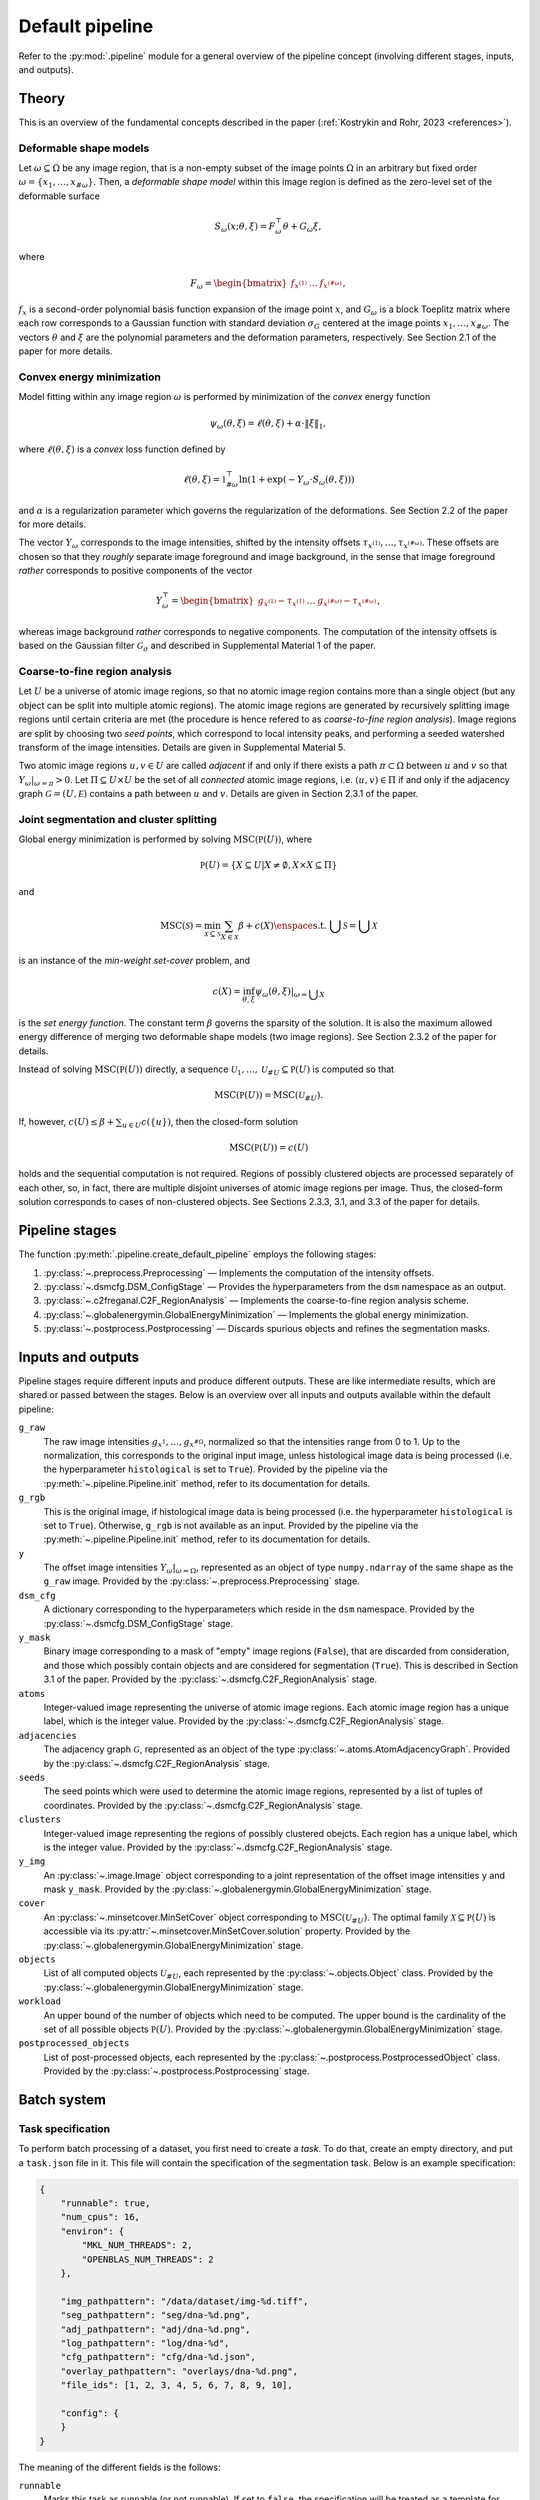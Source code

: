.. _pipeline:

Default pipeline
================

Refer to the :py:mod:`.pipeline` module for a general overview of the pipeline concept (involving different stages, inputs, and outputs).

.. _pipeline_theory:

Theory
------

This is an overview of the fundamental concepts described in the paper (:ref:`Kostrykin and Rohr, 2023 <references>`).

.. _pipeline_theory_dsm:

Deformable shape models
^^^^^^^^^^^^^^^^^^^^^^^

Let :math:`\omega \subseteq \Omega` be any image region, that is a non-empty subset of the image points :math:`\Omega` in an arbitrary but fixed order :math:`\omega = \left\{ x_1, \dots, x_{\#\omega} \right\}`. Then, a
*deformable shape model* within this image region is defined as the zero-level set of the deformable surface

.. math:: S_\omega(x; \theta, \xi) = F_\omega^\top \theta + G_\omega \xi,

where

.. math:: F_\omega = \begin{bmatrix} f_{x^{(1)}} & \dots & f_{x^{(\#\omega)}} \end{bmatrix},

:math:`f_x` is a second-order polynomial basis function expansion of the image point :math:`x`, and :math:`G_\omega` is a block Toeplitz matrix where each row corresponds to a Gaussian function with standard deviation :math:`\sigma_G` centered at the image points :math:`x_1, \dots, x_{\#\omega}`. The vectors :math:`\theta` and :math:`\xi` are the polynomial parameters and the deformation parameters, respectively. See Section 2.1 of the paper for more details.

.. _pipeline_theory_cvxprog:

Convex energy minimization
^^^^^^^^^^^^^^^^^^^^^^^^^^

Model fitting within any image region :math:`\omega` is performed by minimization of the *convex* energy function

.. math:: \psi_\omega(\theta, \xi) = \ell(\theta, \xi) + \alpha \cdot \|\xi\|_1,

where :math:`\ell(\theta, \xi)` is a *convex* loss function defined by

.. math:: \ell(\theta, \xi) = \mathbb 1^\top_{\#\omega} \ln(1 + \exp(-Y_\omega \cdot S_\omega(\theta, \xi)))

and :math:`\alpha` is a regularization parameter which governs the regularization of the deformations. See Section 2.2 of the paper for more details.

The vector :math:`Y_\omega` corresponds to the image intensities, shifted by the intensity offsets :math:`\tau_{x^{(1)}}, \dots, \tau_{x^{(\#\omega)}}`. These offsets are chosen so that they *roughly* separate image foreground and image background, in the sense that image foreground *rather* corresponds to positive components of the vector

.. math:: Y_\omega^\top = \begin{bmatrix} g_{x^{(1)}} - \tau_{x^{(1)}} & \dots & g_{x^{(\#\omega)}} - \tau_{x^{(\#\omega)}} \end{bmatrix},

whereas image background *rather* corresponds to negative components. The computation of the intensity offsets is based on the Gaussian filter :math:`\mathcal G_\sigma` and described in Supplemental Material 1 of the paper.

.. _pipeline_theory_c2freganal:

Coarse-to-fine region analysis
^^^^^^^^^^^^^^^^^^^^^^^^^^^^^^

Let :math:`U` be a universe of atomic image regions, so that no atomic image region contains more than a single object (but any object can be split into multiple atomic regions). The atomic image regions are generated by recursively splitting image regions until certain criteria are met (the procedure is hence refered to as *coarse-to-fine region analysis*). Image regions are split by choosing two *seed points*, which correspond to local intensity peaks, and performing a seeded watershed transform of the image intensities. Details are given in Supplemental Material 5.

Two atomic image regions :math:`u,v \in U` are called *adjacent* if and only if there exists a path :math:`\pi \subset \Omega` between :math:`u` and :math:`v` so that :math:`Y_\omega|_{\omega=\pi} > 0`. Let :math:`\Pi \subseteq U \times U` be the set of all *connected* atomic image regions, i.e. :math:`(u,v) \in \Pi` if and only if the adjacency graph :math:`\mathcal G = (U, \mathcal E)` contains a path between :math:`u` and :math:`v`. Details are given in Section 2.3.1 of the paper.

.. _pipeline_theory_jointsegandclustersplit:

Joint segmentation and cluster splitting
^^^^^^^^^^^^^^^^^^^^^^^^^^^^^^^^^^^^^^^^

Global energy minimization is performed by solving :math:`\operatorname{MSC}(\mathbb P(U))`, where

.. math:: \mathbb P(U) = \{ X \subseteq U | X \neq \emptyset, X \times X \subseteq \Pi \}

and

.. math:: \operatorname{MSC}(\mathscr S) = \min_{\mathscr X \subseteq \mathscr S} \sum_{X \in \mathscr X} \beta + c(X) \enspace\text{s.t. } \bigcup \mathscr S = \bigcup \mathscr X

is an instance of the *min-weight set-cover* problem, and

.. math:: c(X) = \inf_{\theta,\xi} \psi_\omega(\theta,\xi)|_{\omega = \bigcup X}

is the *set energy function*. The constant term :math:`\beta` governs the sparsity of the solution. It is also the maximum allowed energy difference of merging two deformable shape models (two image regions). See Section 2.3.2 of the paper for details.

Instead of solving :math:`\operatorname{MSC}(\mathbb P(U))` directly, a sequence :math:`\mathscr U_1, \dots, \mathscr U_{\# U} \subseteq \mathbb P(U)` is computed so that

.. math:: \operatorname{MSC}(\mathbb P(U)) = \operatorname{MSC}(\mathscr U_{\# U}).

If, however, :math:`c(U) \leq \beta + \sum_{u \in U} c(\{u\})`, then the closed-form solution

.. math:: \operatorname{MSC}(\mathbb P(U)) = c(U)

holds and the sequential computation is not required. Regions of possibly clustered objects are processed separately of each other, so, in fact, there are multiple disjoint universes of atomic image regions per image. Thus, the closed-form solution corresponds to cases of non-clustered objects. See Sections 2.3.3, 3.1, and 3.3 of the paper for details.

.. _pipeline_stages:

Pipeline stages
---------------

The function :py:meth:`.pipeline.create_default_pipeline` employs the following stages:

#. :py:class:`~.preprocess.Preprocessing` — Implements the computation of the intensity offsets.
#. :py:class:`~.dsmcfg.DSM_ConfigStage` — Provides the hyperparameters from the ``dsm`` namespace as an output.
#. :py:class:`~.c2freganal.C2F_RegionAnalysis` — Implements the coarse-to-fine region analysis scheme.
#. :py:class:`~.globalenergymin.GlobalEnergyMinimization` — Implements the global energy minimization.
#. :py:class:`~.postprocess.Postprocessing` — Discards spurious objects and refines the segmentation masks.

.. _pipeline_inputs_and_outputs:

Inputs and outputs
------------------

Pipeline stages require different inputs and produce different outputs. These are like intermediate results, which are shared or passed between the stages. Below is an overview over all inputs and outputs available within the default pipeline:

``g_raw``
    The raw image intensities :math:`g_{x^{1}}, \dots, g_{x^{\#\Omega}}`, normalized so that the intensities range from 0 to 1. Up to the normalization, this corresponds to the original input image, unless histological image data is being processed (i.e. the hyperparameter ``histological`` is set to ``True``). Provided by the pipeline via the :py:meth:`~.pipeline.Pipeline.init` method, refer to its documentation for details.

``g_rgb``
    This is the original image, if histological image data is being processed (i.e. the hyperparameter ``histological`` is set to ``True``). Otherwise, ``g_rgb`` is not available as an input. Provided by the pipeline via the :py:meth:`~.pipeline.Pipeline.init` method, refer to its documentation for details.

``y``
    The offset image intensities :math:`Y_\omega|_{\omega = \Omega}`, represented as an object of type ``numpy.ndarray`` of the same shape as the ``g_raw`` image. Provided by the :py:class:`~.preprocess.Preprocessing` stage.

``dsm_cfg``
    A dictionary corresponding to the hyperparameters which reside in the ``dsm`` namespace. Provided by the :py:class:`~.dsmcfg.DSM_ConfigStage` stage.

``y_mask``
    Binary image corresponding to a mask of "empty" image regions (``False``), that are discarded from consideration, and those which possibly contain objects and are considered for segmentation (``True``). This is described in Section 3.1 of the paper. Provided by the :py:class:`~.dsmcfg.C2F_RegionAnalysis` stage.

``atoms``
    Integer-valued image representing the universe of atomic image regions. Each atomic image region has a unique label, which is the integer value. Provided by the :py:class:`~.dsmcfg.C2F_RegionAnalysis` stage.

``adjacencies``
    The adjacency graph :math:`\mathcal G`, represented as an object of the type :py:class:`~.atoms.AtomAdjacencyGraph`. Provided by the :py:class:`~.dsmcfg.C2F_RegionAnalysis` stage.

``seeds``
    The seed points which were used to determine the atomic image regions, represented by a list of tuples of coordinates. Provided by the :py:class:`~.dsmcfg.C2F_RegionAnalysis` stage.

``clusters``
    Integer-valued image representing the regions of possibly clustered obejcts. Each region has a unique label, which is the integer value. Provided by the :py:class:`~.dsmcfg.C2F_RegionAnalysis` stage.

``y_img``
    An :py:class:`~.image.Image` object corresponding to a joint representation of the offset image intensities ``y`` and mask ``y_mask``. Provided by the :py:class:`~.globalenergymin.GlobalEnergyMinimization` stage.

``cover``
    An :py:class:`~.minsetcover.MinSetCover` object corresponding to :math:`\operatorname{MSC}(\mathscr U_{\# U})`. The optimal family :math:`\mathscr X \subseteq \mathbb P(U)` is accessible via its :py:attr:`~.minsetcover.MinSetCover.solution` property. Provided by the :py:class:`~.globalenergymin.GlobalEnergyMinimization` stage.

``objects``
    List of all computed objects :math:`\mathscr U_{\# U}`, each represented by the :py:class:`~.objects.Object` class. Provided by the :py:class:`~.globalenergymin.GlobalEnergyMinimization` stage.

``workload``
    An upper bound of the number of objects which need to be computed. The upper bound is the cardinality of the set of all possible objects :math:`\mathbb P(U)`. Provided by the :py:class:`~.globalenergymin.GlobalEnergyMinimization` stage.

``postprocessed_objects``
    List of post-processed objects, each represented by the :py:class:`~.postprocess.PostprocessedObject` class. Provided by the :py:class:`~.postprocess.Postprocessing` stage.
    
.. _batch_system:

Batch system
------------

.. _batch_task_spec:

Task specification
^^^^^^^^^^^^^^^^^^

To perform batch processing of a dataset, you first need to create a *task*. To do that, create an empty directory, and put a ``task.json`` file in it. This file will contain the specification of the segmentation task. Below is an example specification:

.. code-block:: json

   {
       "runnable": true,
       "num_cpus": 16,
       "environ": {
           "MKL_NUM_THREADS": 2,
           "OPENBLAS_NUM_THREADS": 2
       },

       "img_pathpattern": "/data/dataset/img-%d.tiff",
       "seg_pathpattern": "seg/dna-%d.png",
       "adj_pathpattern": "adj/dna-%d.png",
       "log_pathpattern": "log/dna-%d",
       "cfg_pathpattern": "cfg/dna-%d.json",
       "overlay_pathpattern": "overlays/dna-%d.png",
       "file_ids": [1, 2, 3, 4, 5, 6, 7, 8, 9, 10],

       "config": {
       }
   }

The meaning of the different fields is the follows:

``runnable``
    Marks this task as runnable (or not runnable). If set to ``false``, the specification will be treated as a template for derived tasks. Derived tasks are placed in sub-folders and inherit the specification of the parent task. This is useful, for example, if you want to try out different hyperparameters. The batch system automatically picks up intermediate results of parent tasks to speed up the completion of derived tasks.

``num_cpus``
    The number of processes which is to be used simultaneously (in parallel).

``environ``
    Defines environment variables which are to be set. In the example above, MKL and OpenBLAS numpy backends are both instructed to use two threads for parallel computations.

``img_pathpattern``
    Defines the path to the input images of the dataset, using placeholders like ``%d`` for decimals and ``%s`` for strings (decimals can also be padded with zeros to a fixed length using, e.g., use ``%02d`` for a length of 2).

``seg_pathpattern``
    Relative path of files, where the segmentation masks are to be written to, using placeholders as described above.

``adj_pathpattern``
    Relative path of files, where the images of the atomic image regions and adjacency graphs are to be written to, using placeholders as described above (see :ref:`pipeline_theory_c2freganal`).

``log_pathpattern``
    Relative path of files, where the logs are to be written to, using placeholders as described above (mainly for debugging purposes).

``cfg_pathpattern``
    Relative path of files, where the hyperparameters are to be written to, using placeholders as described above (mainly for reviewing the automatically generated hyperparameters).

``file_ids``
    List of file IDs, which are used to resolve the pattern-based fields described above. In the considered example, the list of input images will resolve to ``/data/dataset/img-1.tiff``, …, ``/data/dataset/img-10.tiff``. File IDs are allowed to be strings, and they are also allowed to contain ``/`` to encode paths which involve sub-directories.

``last_stage``
    If specified, then the pipeline processing will end at the specified stage.

``dilate``
    Performs morphological dilation for all final segmentation masks, using the given amount of pixels. For negative values, morphological erosion is performed.

``merge_overlap_threshold``
    If specified, then any pair of two objects (final segmentation masks) with an overlap larger than this threshold will be merged into a single object.

``config``
    Defines the hyperparameters to be used. The available hyperparameters are described in the documentation of the respective stages of the default pipeline (see :ref:`pipeline_stages`). Note that namespaces must be specified as nested JSON objects.

Instead of specifying the hyperparameters in the task specification directly, it is also possible to include them from a separate JSON file using the ``base_config_path`` field. The path must be either absolute or relative to the ``task.json`` file. It is also possible to use ``{DIRNAME}`` as a substitute for the name of the directory, which the ``task.json`` file resides in. The placeholder ``{ROOTDIR}`` in the path specification resolves to the *root directory* passed to the batch system (see below).

Examples can be found in the ``examples`` sub-directory of the `SuperDSM repository <https://github.com/BMCV/SuperDSM>`_.

.. _batch_prcessing:

Batch processing
^^^^^^^^^^^^^^^^

To perform batch processing of all tasks specified in the current working directory, including all sub-directories and so on:

.. code-block:: console

   python -m 'superdsm.batch' .

This will run the batch system in *dry mode*, so nothing will actually be processed. Instead, each task which is going to be processed will be printed, along with some additional information. To actually start the processing, re-run the command and include the ``--run`` argument.

In this example, the current working directory will correspond to the *root directory* when it comes to resolving the ``{ROOTDIR}`` placeholder in the path specification.

Note that the batch system will automatically skip tasks which already have been completed in a previous run, unless the ``--force`` argument is used. On the other hand, tasks will not be marked as completed if the ``--oneshot`` argument is used. To run only a single task from the root directory, use the ``--task`` argument, or ``--task-dir`` if you want to automatically include the dervied tasks.

Refer to ``python -m 'superdsm.batch' --help`` for further information.
